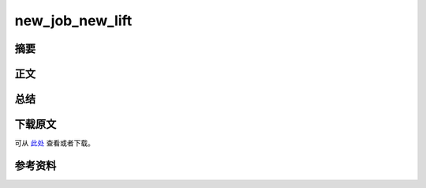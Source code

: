 ================
new_job_new_lift
================

.. TAGS:

摘要
======

正文
======

总结
=========

下载原文
===========
可从 `此处 <https://github.com/topman/blog/tree/master/2011/dec/new_job_new_lift.rst>`_ 查看或者下载。 

参考资料
===========


